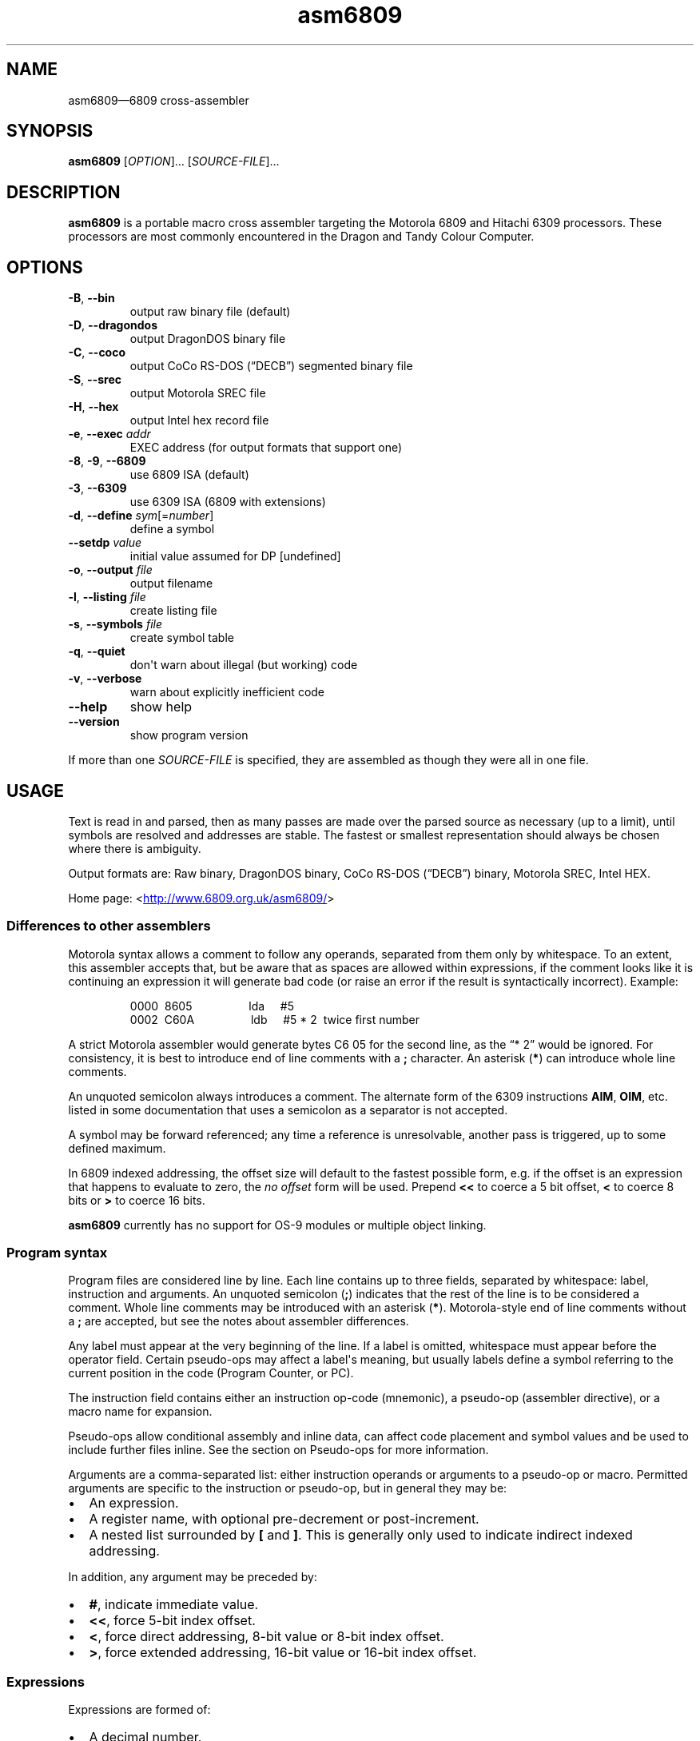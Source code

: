 '\" t
.
.\" ASCII for Unicode ellipsis is three dots
.schar \[u2026] ...
.\" New escape [...] maps to Unicode ellipsis
.char \[...] \[u2026]
.
.\" an-ext.tmac: Check whether we are using grohtml.
.nr mH 0
.if \n(.g \
.  if '\*(.T'html' \
.    nr mH 1
.
.\" What about gropdf?
.nr mP 0
.if \n(.g \
.  if '\*(.T'pdf' \
.    nr mP 1
.
.\" an-ext.tmac: Start example.
.de EX
.  nr mE \\n(.f
.  nf
.  nh
.  ft CW
..
.
.\" an-ext.tmac: End example.
.de EE
.  ft \\n(mE
.  fi
.  hy \\n(HY
..
.
.\" Top level heading; wraps .SH
.de H1
.  if \\n(mP .pdfhref O 1 \\$*
.  SH \\$*
..
.
.\" 2nd level heading; wraps .SS
.de H2
.  if \\n(mP .pdfhref O 2 \\$*
.  SS \\$*
..
.
.\" 3rd level heading; bold font, no indent
.de H3
.  if \\n(.$ \{\
.    if \\n(mP .pdfhref O 3 \\$*
.    .B \&"\\$*"
.  \}
.  br
..
.
.\" Render URL
.de UU
.  ie \\n(mH \{\
\\$1\c
.    do HTML-NS "<a href='\\$2'>"
\\$2\c
.    do HTML-NS "</a>"
\\$3
.  \}
.  el \{\
.    ie \\n(mP \{\
.      pdfhref -W -P "\\$1" -A "\\$3" "\\$2"
.    \}
.    el \{\
\\$1\\$2\\$3
.    \}
.  \}
..
.
.nr PDFOUTLINE.FOLDLEVEL 3
.\"
.pdfview /PageMode /UseOutlines
.pdfinfo /Title asm6809 2.6
.pdfinfo /Author Ciaran Anscomb
.
.TH "asm6809" "1" "June 2016" "asm6809-2.6"
.hy 0
.nh
.H1 NAME
.PP
asm6809\[em]6809 cross-assembler
.H1 SYNOPSIS
.PP
\fBasm6809\fR \[lB]\fIOPTION\fR\[rB]\[...] \[lB]\fISOURCE-FILE\fR\[rB]\[...]
.H1 DESCRIPTION
.PP
\fBasm6809\fR is a portable macro cross assembler targeting the Motorola 6809 and Hitachi 6309 processors. These processors are most commonly encountered in the Dragon and Tandy Colour Computer.
.H1 OPTIONS
.TP
\f(CB\-B\fR, \f(CB\-\-bin\fR
output raw binary file (default)
.TP
\f(CB\-D\fR, \f(CB\-\-dragondos\fR
output DragonDOS binary file
.TP
\f(CB\-C\fR, \f(CB\-\-coco\fR
output CoCo RS-DOS (\[lq]DECB\[rq]) segmented binary file
.TP
\f(CB\-S\fR, \f(CB\-\-srec\fR
output Motorola SREC file
.TP
\f(CB\-H\fR, \f(CB\-\-hex\fR
output Intel hex record file
.TP
\f(CB\-e\fR, \f(CB\-\-exec\fR \fIaddr\fR
EXEC address (for output formats that support one)
.TP
\f(CB\-8\fR, \f(CB\-9\fR, \f(CB\-\-6809\fR
use 6809 ISA (default)
.TP
\f(CB\-3\fR, \f(CB\-\-6309\fR
use 6309 ISA (6809 with extensions)
.TP
\f(CB\-d\fR, \f(CB\-\-define\fR \fIsym\fR\[lB]=\fInumber\fR\[rB]
define a symbol
.TP
\f(CB\-\-setdp\fR \fIvalue\fR
initial value assumed for DP \[lB]undefined\[rB]
.TP
\f(CB\-o\fR, \f(CB\-\-output\fR \fIfile\fR
output filename
.TP
\f(CB\-l\fR, \f(CB\-\-listing\fR \fIfile\fR
create listing file
.TP
\f(CB\-s\fR, \f(CB\-\-symbols\fR \fIfile\fR
create symbol table
.TP
\f(CB\-q\fR, \f(CB\-\-quiet\fR
don\[aq]t warn about illegal (but working) code
.TP
\f(CB\-v\fR, \f(CB\-\-verbose\fR
warn about explicitly inefficient code
.TP
\f(CB\-\-help\fR
show help
.TP
\f(CB\-\-version\fR
show program version
.PP
If more than one \fISOURCE-FILE\fR is specified, they are assembled as though they were all in one file.
.H1 USAGE
.PP
Text is read in and parsed, then as many passes are made over the parsed source as necessary (up to a limit), until symbols are resolved and addresses are stable. The fastest or smallest representation should always be chosen where there is ambiguity.
.PP
Output formats are: Raw binary, DragonDOS binary, CoCo RS-DOS (\[lq]DECB\[rq]) binary, Motorola SREC, Intel HEX.
.PP
Home page: 
.UU "<" "http://www.6809.org.uk/asm6809/" ">"
.H2 Differences to other assemblers
.PP
Motorola syntax allows a comment to follow any operands, separated from them only by whitespace. To an extent, this assembler accepts that, but be aware that as spaces are allowed within expressions, if the comment looks like it is continuing an expression it will generate bad code (or raise an error if the result is syntactically incorrect). Example:
.IP
.EX
0000\ \ 8605\ \ \ \ \ \ \ \ \ \ \ \ \ \ \ \ \ \ lda\ \ \ \ \ #5
0002\ \ C60A\ \ \ \ \ \ \ \ \ \ \ \ \ \ \ \ \ \ ldb\ \ \ \ \ #5\ *\ 2\ \ twice\ first\ number
.EE
.PP
A strict Motorola assembler would generate bytes C6 05 for the second line, as the \[lq]*\~2\[rq] would be ignored. For consistency, it is best to introduce end of line comments with a \f(CB;\fR character. An asterisk (\f(CB*\fR) can introduce whole line comments.
.PP
An unquoted semicolon always introduces a comment. The alternate form of the 6309 instructions \f(CBAIM\fR, \f(CBOIM\fR, etc. listed in some documentation that uses a semicolon as a separator is not accepted.
.PP
A symbol may be forward referenced; any time a reference is unresolvable, another pass is triggered, up to some defined maximum.
.PP
In 6809 indexed addressing, the offset size will default to the fastest possible form, e.g. if the offset is an expression that happens to evaluate to zero, the \fIno offset\fR form will be used. Prepend \f(CB<<\fR to coerce a 5 bit offset, \f(CB<\fR to coerce 8 bits or \f(CB>\fR to coerce 16 bits.
.PP
\fBasm6809\fR currently has no support for OS-9 modules or multiple object linking.
.H2 Program syntax
.PP
Program files are considered line by line. Each line contains up to three fields, separated by whitespace: label, instruction and arguments. An unquoted semicolon (\f(CB;\fR) indicates that the rest of the line is to be considered a comment. Whole line comments may be introduced with an asterisk (\f(CB*\fR). Motorola-style end of line comments without a \f(CB;\fR are accepted, but see the notes about assembler differences.
.PP
Any label must appear at the very beginning of the line. If a label is omitted, whitespace must appear before the operator field. Certain pseudo-ops may affect a label\[aq]s meaning, but usually labels define a symbol referring to the current position in the code (Program Counter, or PC).
.PP
The instruction field contains either an instruction op-code (mnemonic), a pseudo-op (assembler directive), or a macro name for expansion.
.PP
Pseudo-ops allow conditional assembly and inline data, can affect code placement and symbol values and be used to include further files inline. See the section on Pseudo-ops for more information.
.PP
Arguments are a comma-separated list: either instruction operands or arguments to a pseudo-op or macro. Permitted arguments are specific to the instruction or pseudo-op, but in general they may be:
.IP \(bu 2
An expression.
.IP \(bu 2
A register name, with optional pre-decrement or post-increment.
.IP \(bu 2
A nested list surrounded by \f(CB\[lB]\fR and \f(CB\[rB]\fR. This is generally only used to indicate indirect indexed addressing.
.PP
In addition, any argument may be preceded by:
.IP \(bu 2
\f(CB#\fR, indicate immediate value.
.IP \(bu 2
\f(CB<<\fR, force 5-bit index offset.
.IP \(bu 2
\f(CB<\fR, force direct addressing, 8-bit value or 8-bit index offset.
.IP \(bu 2
\f(CB>\fR, force extended addressing, 16-bit value or 16-bit index offset.
.H2 Expressions
.PP
Expressions are formed of:
.IP \(bu 2
A decimal number.
.IP \(bu 2
An octal number preceded by \f(CB@\fR.
.IP \(bu 2
A binary number preceded by \f(CB%\fR or \f(CB0b\fR.
.IP \(bu 2
A hexadecimal number preceded by \f(CB$\fR or \f(CB0x\fR.
.IP \(bu 2
A floating point number: decimal digits surrounding exactly one full stop (\f(CB.\fR).
.IP \(bu 2
A single quote followed by any ASCII character (yielding the ASCII value of that character).
.IP \(bu 2
A symbol name, local forward reference or local back reference.
.IP \(bu 2
Any of the above prefixed with a unary minus (\f(CB\-\fR) or plus (\f(CB+\fR).
.IP \(bu 2
A string delimited either by double quotes or \f(CB/\fR.
.IP \(bu 2
A combination of any of the above with arithmetic, bitwise, logical or relational operators.
.IP \(bu 2
Parenthesis to specify precedence.
.PP
The assembler uses multiple passes to resolve expressions. If an expression refers to a symbol that cannot currently be resolved, an extra pass is triggered. Similarly, if a symbol is assigned a value (e.g. by an \f(CBEQU\fR pseudo-op) that differs to its value on the previous pass, another is triggered until it becomes stable.
.PP
When not directly used for their contents (e.g. by \f(CBFCC\fR), strings can be used in place of integer values. The ASCII value of each character is used to represent 8 bits of the integer result up to 32 bits. Example:
.IP
.EX
0000\ \ CC443A\ \ \ \ \ \ \ \ \ \ \ \ \ \ \ \ ldd\ \ \ \ \ #"D:"
.EE
.H2 Operators
.PP
The following operators are available, listed in descending order of precedence (where operators share a precedence, left-to-right evaluation is performed):
.RS
.TS
tab(;);
c | l.
 \fBOperator\fR ;\fBDescription\fR
.T&
_ | _
c | l.
 \f(CB+\fR ;unary plus
 \f(CB\-\fR ;unary minus
 \f(CB!\fR \f(CB\[ti]\fR ;logical, bitwise NOT
.T&
_ | _
c | l.
 \f(CB*\fR ;multiplication
 \f(CB/\fR ;division
 \f(CB%\fR ;modulo
.T&
_ | _
c | l.
 \f(CB+\fR ;addition
 \f(CB\-\fR ;subtraction
.T&
_ | _
c | l.
 \f(CB<<\fR ;bitwise shift left
 \f(CB>>\fR ;bitwise shift right
.T&
_ | _
c | l.
 \f(CB<\fR \f(CB<=\fR ;relational operators
 \f(CB>\fR \f(CB>=\fR ;relational operators
.T&
_ | _
c | l.
 \f(CB==\fR ;relational equal
 \f(CB!=\fR ;relational not equal
.T&
_ | _
c | l.
 \f(CB&\fR ;bitwise AND
.T&
_ | _
c | l.
 \f(CB\[ha]\fR ;bitwise XOR
.T&
_ | _
c | l.
 \f(CB|\fR ;bitwise OR
.T&
_ | _
c | l.
 \f(CB&&\fR ;logical AND
.T&
_ | _
c | l.
 \f(CB||\fR ;logical OR
.T&
_ | _
c | l.
 \f(CB?:\fR ;ternary operator
.TE
.RE
.PP
Division always returns a floating point result. Other arithmetic operators return integers if both operands are integers, otherwise floating point. Bitwise operators and modulo all cast their operands to integers and return an integer. Relational and logical operators result in 0 if false, 1 if true. Integer calculations are performed using the platform\[aq]s \fIint64_t\fR type, floating point uses \fIdouble\fR.
.H2 Conditional assembly
.PP
The pseudo-ops \f(CBIF\fR, \f(CBELSIF\fR, \f(CBELSE\fR and \f(CBENDIF\fR guide conditional assembly. \f(CBIF\fR and \f(CBELSIF\fR take one argument, which is evaluated as an integer. If the result is non-zero, the following code will be assembled, else it will be skipped. Undefined symbols encountered while evaluating the condition are interpreted as zero (false) rather than raising an error.
.PP
Conditional assembly pseudo-ops are permitted within macro definitions and will be evaluated at the time of expansion, therefore positional variables can be used to affect macro expansion.
.H2 Sections
.PP
Code can be placed into named sections with the \f(CBSECTION\fR pseudo-op. This can make breaking source into multiple input files more comfortable. Without \f(CBORG\fR or \f(CBPUT\fR directives, sections will follow each other in memory in the order they are first defined.
.PP
Within each section, there may exist multiple spans of discontiguous data. Certain output formats are able to represent this, for the others (e.g. DragonDOS), the spans are combined first, with the gaps between them padded with zero bytes.
.H2 Local labels
.PP
Local labels are considered local to the current \fIsection\fR. A local label is any decimal number used in the label field, and the same local label may appear mulitple times, unlike other labels.
.PP
As an operand, a decimal number followed by \f(CBB\fR or \f(CBF\fR is considered to be a back or forward reference to the previous or next occurrence of that numerical local label in the section.
.PP
In this example, the \f(CB1\fR label occurs twice, but each use of \f(CB1B\fR refers to the closest one searching backwards:
.IP
.EX
0000\ \ 8E0400\ \ \ \ scroll\ \ \ \ \ \ ldx\ \ \ \ \ #$0400
0003\ \ EC8820\ \ \ \ 1\ \ \ \ \ \ \ \ \ \ \ ldd\ \ \ \ \ 32,x
0006\ \ ED81\ \ \ \ \ \ \ \ \ \ \ \ \ \ \ \ \ \ std\ \ \ \ \ ,x++
0008\ \ 8C05E0\ \ \ \ \ \ \ \ \ \ \ \ \ \ \ \ cmpx\ \ \ \ #$05e0
000B\ \ 25F6\ \ \ \ \ \ \ \ \ \ \ \ \ \ \ \ \ \ blo\ \ \ \ \ 1B
000D\ \ CC6060\ \ \ \ \ \ \ \ \ \ \ \ \ \ \ \ ldd\ \ \ \ \ #$6060
0010\ \ ED81\ \ \ \ \ \ 1\ \ \ \ \ \ \ \ \ \ \ std\ \ \ \ \ ,x++
0012\ \ 8C0600\ \ \ \ \ \ \ \ \ \ \ \ \ \ \ \ cmpx\ \ \ \ #$0600
0015\ \ 25F9\ \ \ \ \ \ \ \ \ \ \ \ \ \ \ \ \ \ blo\ \ \ \ \ 1B
0017\ \ 39\ \ \ \ \ \ \ \ \ \ \ \ \ \ \ \ \ \ \ \ rts
.EE
.PP
An exclamation mark (\f(CB!\fR) in the label field is treated as a local label numbered zero. Operands of \f(CB<\fR and \f(CB>\fR are considered equivalent to \f(CB0B\fR and \f(CB0F\fR respectively, and can therefore refer to the \f(CB!\fR local label. This is included for compatibility with other assemblers.
.PP
As local labels can be repeated, their position is used to distinguish them. For this reason, all file inclusions and macro expansion must occur during the first pass so that the absolute line count at which each local label is encountered remains the same between passes.
.H2 Macros
.PP
Start a macro definition by specifying a name for it in the label field, and \f(CBMACRO\fR in the instruction field. Finish the definition with \f(CBENDM\fR in the instruction field.
.PP
Use a macro by specifying its name in the instruction field. Any arguments given will be available during expansion as a positional variable.
.PP
Positional variables can be used within strings, or pasted to form symbol names. In either case, they must be quoted or they will be passed by value, which will result in an error if they do not correspond to valid symbols by themselves.
.PP
The positional variables are referred to with \f(CB\\{1}\fR, \f(CB\\{2}\fR, \[...], \f(CB\\{\fIn\fB}\fR. For the first nine arguments, the braces are not required, so \f(CB\\1\fR, \f(CB\\2\fR, \[...], \f(CB\\9\fR are valid alternatives. For compatibility with the TSC Flex assembler, another form is accepted: \f(CB&{1}\fR, \f(CB&{2}\fR, \[...], \f(CB&{\fIn\fB}\fR. Within a string, the shorter \f(CB&1\fR, \f(CB&2\fR, \[...], \f(CB&9\fR is still valid, but as this can be confused with bitwise AND, it is not permitted elsewhere.
.PP
Here\[aq]s a silly example demonstrating positional variables and symbol pasting. Consider the following macro definition and utilising code:
.IP
.EX
go_left\ \ \ \ \ \ \ \ \ equ\ \ \ \ \ \-1
go_right\ \ \ \ \ \ \ \ equ\ \ \ \ \ +1
move\ \ \ \ \ \ \ \ \ \ \ \ macro
\ \ \ \ \ \ \ \ \ \ \ \ \ \ \ \ lda\ \ \ \ \ x_position
\ \ \ \ \ \ \ \ \ \ \ \ \ \ \ \ adda\ \ \ \ #go_\\1
\ \ \ \ \ \ \ \ \ \ \ \ \ \ \ \ sta\ \ \ \ \ x_position
\ \ \ \ \ \ \ \ \ \ \ \ \ \ \ \ endm
do_move
\ \ \ \ \ \ \ \ \ \ \ \ \ \ \ \ move\ \ \ \ "right"
\ \ \ \ \ \ \ \ \ \ \ \ \ \ \ \ rts
x_position\ \ \ \ \ \ rmb\ \ \ \ \ 1
.EE
.PP
The main code generated is as follows:
.IP
.EX
0000\ \ \ \ \ \ \ \ \ \ \ \ do_move
0000\ \ \ \ \ \ \ \ \ \ \ \ \ \ \ \ \ \ \ \ \ \ \ \ move\ \ \ \ "right"
0000\ \ B60009\ \ \ \ \ \ \ \ \ \ \ \ \ \ \ \ lda\ \ \ \ \ x_position
0003\ \ 8B01\ \ \ \ \ \ \ \ \ \ \ \ \ \ \ \ \ \ adda\ \ \ \ #go_\\1
0005\ \ B70009\ \ \ \ \ \ \ \ \ \ \ \ \ \ \ \ sta\ \ \ \ \ x_position
0008\ \ 39\ \ \ \ \ \ \ \ \ \ \ \ \ \ \ \ \ \ \ \ rts
.EE
.H2 Pseudo-ops
.PP
Conditional assembly:
.TP
\f(CBIF\fR \fIcondition\fR
Subsequent lines are assembled only if \fIcondition\fR evaluates to true (non-zero).
.TP
\f(CBELSIF\fR \fIcondition\fR
Subsequent lines are assembled only if all preceding \f(CBIF\fR and \f(CBELSIF\fR pseudo-ops evaluated to false (zero) and \fIcondition\fR evaluates to true (non-zero).
.TP
\f(CBELSE\fR
Subsequent lines are assembled only if all preceding \f(CBIF\fR and \f(CBELSIF\fR pseudo-ops evaluated to false (zero).
.TP
\f(CBENDIF\fR
Terminate an \f(CBIF\fR statement.
.PP
Macro definition:
.TP
\f(CBMACRO\fR
Start defining a macro. The macro\[aq]s name shall be in the label field. Subsequent lines up to the enclosing \f(CBENDM\fR pseudo-op will not be assembled until the macro is expanded. Macro definitions may be nested; that is, using a macro may define another macro.
.TP
\f(CBENDM\fR
Finish a macro definition started with \f(CBMACRO\fR.
.PP
Inline data:
.TP
\f(CBFCB\fR \fIvalue\fR\[lB],\fIvalue\fR\[rB]\[...]
.TQ
\f(CBFCC\fR \fIvalue\fR\[lB],\fIvalue\fR\[rB]\[...]
Form Constant Byte. Each \fIvalue\fR is evaluated either to a number or a string. Numbers are truncated to 8 bits and stored directly as bytes. For strings, the ASCII value of each character is stored in sequential bytes.
.IP
Historically, \f(CBFCB\fR handled bytes and \f(CBFCC\fR (Form Constant Character string) handled strings. \fBasm6809\fR treats them as synonymous, but is rather more strict about what is allowed as a string delimiter.
.TP
\f(CBFCN\fR \fIvalue\fR\[lB],\fIvalue\fR\[rB]\[...]
Identical to \f(CBFCC\fR, but a terminating zero byte is stored after the data. Included to increase compatibility with other assemblers.
.TP
\f(CBFDB\fR \fIvalue\fR\[lB],\fIvalue\fR\[rB]\[...]
Form Double Byte. Each \fIvalue\fR is evaluated to a number, which is truncated to 16 bits and stored as two successive bytes (big- endian, of course).
.TP
\f(CBFILL\fR \fIvalue\fR,\fIcount\fR
Insert \fIcount\fR bytes of \fIvalue\fR. This is effectively the same as the two-argument form of \f(CBRZB\fR with its arguments swapped.
.TP
\f(CBRZB\fR \fIcount\fR\[lB],\fIvalue\fR\[rB]
.TQ
\f(CBZMB\fR \fIcount\fR\[lB],\fIvalue\fR\[rB]
.TQ
\f(CBBSZ\fR \fIcount\fR\[lB],\fIvalue\fR\[rB]
Reserve Zeroed Bytes. Inserts a sequence of \fIcount\fR bytes of zero, or \fIvalue\fR if specified. The two-argument form is effectively the same as \f(CBFILL\fR with its arguments swapped.
.IP
\f(CBZMB\fR and \f(CBBSZ\fR are alternate forms recognised for compatibility with other assemblers.
.PP
Code placement & addressing:
.TP
\f(CBORG\fR \fIaddress\fR
Sets the Program Counter\[em]the base address assumed for the next assembled instruction. Unless followed by a \f(CBPUT\fR pseudo-op, this will also be the instruction\[aq]s actual address in memory. A label on the same line will define a symbol with a value of the specified address.
.TP
\f(CBPUT\fR \fIaddress\fR
Modify the put address\[em]the Program Counter is unaffected, so the assumed address for subsequent instructions remains the same, but the actual data will be located elsewhere. Useful for assembling code that is going to be copied into place before executing.
.TP
\f(CBRMB\fR \fIcount\fR
Reserve Memory Bytes. The Program Counter is advanced \fIcount\fR bytes. In some output formats this region may be padded with zeroes, in others a new loadable section may be created.
.TP
\f(CBSECTION\fR \fIname\fR
.TQ
\f(CBCODE\fR
.TQ
\f(CBDATA\fR
.TQ
\f(CBBSS\fR
.TQ
\f(CBRAM\fR
.TQ
\f(CBAUTO\fR
Switch to the named section. The Program Counter will continue from the last value it had while assembling this section, or follow the previous section if had not previously been seen.
.IP
Each of \f(CBCODE\fR, \f(CBDATA\fR, \f(CBBSS\fR, \f(CBRAM\fR, and \f(CBAUTO\fR switches to a section named after the pseudo-op. They are recognised for compatibility with other assemblers.
.TP
\f(CBSETDP\fR \fIpage\fR
Set the assumed value of the Direct Page (\f(CBDP\fR) register to \fIpage\fR for subsequent instructions. Any non-negative \fIpage\fR is truncated to 8 bits, or specify a negative number to disable automatic direct addressing.
.IP
See the section on Direct Page addressing for more information.
.PP
Symbols:
.TP
\f(CBEQU\fR \fIvalue\fR
Short for \[lq]equate\[rq], this must be used with a label and defines a symbol with the specified \fIvalue\fR. This may be any single valid argument (e.g. an expression or a string).
.TP
\f(CBEXPORT\fR \fIname\fR\[lB],\fIname\fR\[rB]\[...]
Each \fIname\fR\[em]either the name of a macro or a symbol\[em]is flagged to be exported. Exported macros and symbols will be listed in the symbols output file, if specified.
.TP
\f(CBSET\fR \fIvalue\fR
Similar to \f(CBEQU\fR, this must be used with a label and defines a symbol with the specified \fIvalue\fR. Unlike \f(CBEQU\fR, you can use \f(CBSET\fR multiple times to assign different values to the same symbol without error.
.PP
Files:
.TP
\f(CBEND\fR \[lB]\fIaddress\fR\[rB]
Signifies the end of input. All further lines are disregarded.
.IP
Optionally specifies an EXEC address to be included in the output, where supported by the output format. An EXEC address specified on the command line will override any value specified here.
.TP
\f(CBINCLUDE\fR \fIfilename\fR
Includes the contents of another file at this point in assembly. The \fIfilename\fR argument must be a string, i.e. delimited by quotes or \f(CB/\fR characters.
.TP
\f(CBINCLUDEBIN\fR \fIfilename\fR
Includes the binary data from \fIfilename\fR (which, as with \f(CBINCLUDE\fR must be a delimited string) directly.
.H2 Direct Page addressing
.PP
The 6809 extends the zero page concept from other processors by allowing fast accesses to whichever page is selected by the Direct Page register (\f(CBDP\fR). An assembler is not able to keep track of what the code has set this register to, but the information is useful when deciding which addressing mode to use for an instruction. The \f(CBSETDP\fR pseudo-op, or \f(CB\-\-setdp\fR option, informs the assembler that the supplied value is to be assumed for \f(CBDP\fR. Set this to a negative number to undefine it and disable automatic use of direct addressing (this is the default).
.H1 LICENCE
.PP
This program is free software: you can redistribute it and/or modify it under the terms of the GNU General Public License as published by the Free Software Foundation, either version 3 of the License, or (at your option) any later version.
.PP
This program is distributed in the hope that it will be useful, but WITHOUT ANY WARRANTY; without even the implied warranty of MERCHANTABILITY or FITNESS FOR A PARTICULAR PURPOSE. See the GNU General Public License for more details.
.PP
You should have received a copy of the GNU General Public License along with this program. If not, see 
.UU "<" "http://www.gnu.org/licenses/" ">."
